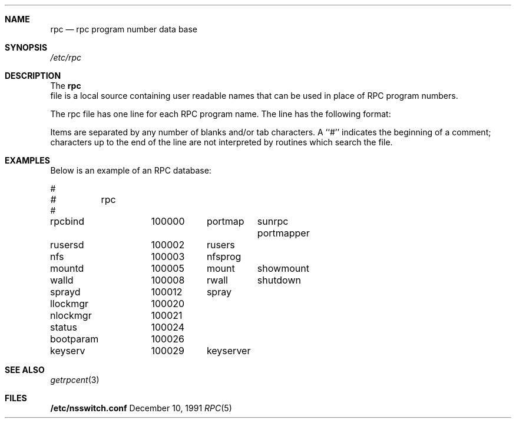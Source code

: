 .\" $NetBSD: rpc.5,v 1.2.16.1 2000/06/22 16:17:35 minoura Exp $
.\" @(#)rpc.4 1.17 93/08/30 SMI; from SVr4
.\" Copyright 1989 AT&T
.Dd December 10, 1991
.Dt RPC 5
.Sh NAME
.Nm rpc
.Nd rpc program number data base
.Sh SYNOPSIS
.Fa /etc/rpc
.Sh DESCRIPTION
The 
.Nm
 file is a local source containing user readable names that
can be used in place of RPC program numbers. 
.Pp
The rpc file has one line for each RPC
program name. The line has the following format:
.Pp
.I name-of-the-RPC-program	RPC-program-number	aliases
.Pp
Items are separated by any number of blanks and/or
tab characters.
A ``#'' indicates the beginning of a comment;
characters up to the end of the line are not interpreted
by routines which search the file.
.Sh EXAMPLES
.Pp
Below is an example of an RPC database:
.Pp
.Bd -literal
#
#	rpc
#
rpcbind		100000	portmap	sunrpc portmapper
rusersd		100002	rusers
nfs		100003	nfsprog
mountd		100005	mount	showmount
walld		100008	rwall	shutdown
sprayd		100012	spray
llockmgr	100020
nlockmgr	100021
status		100024
bootparam	100026
keyserv		100029	keyserver
.Ed
.Sh SEE ALSO
.Xr getrpcent 3
.Sh FILES
.Nm /etc/nsswitch.conf
